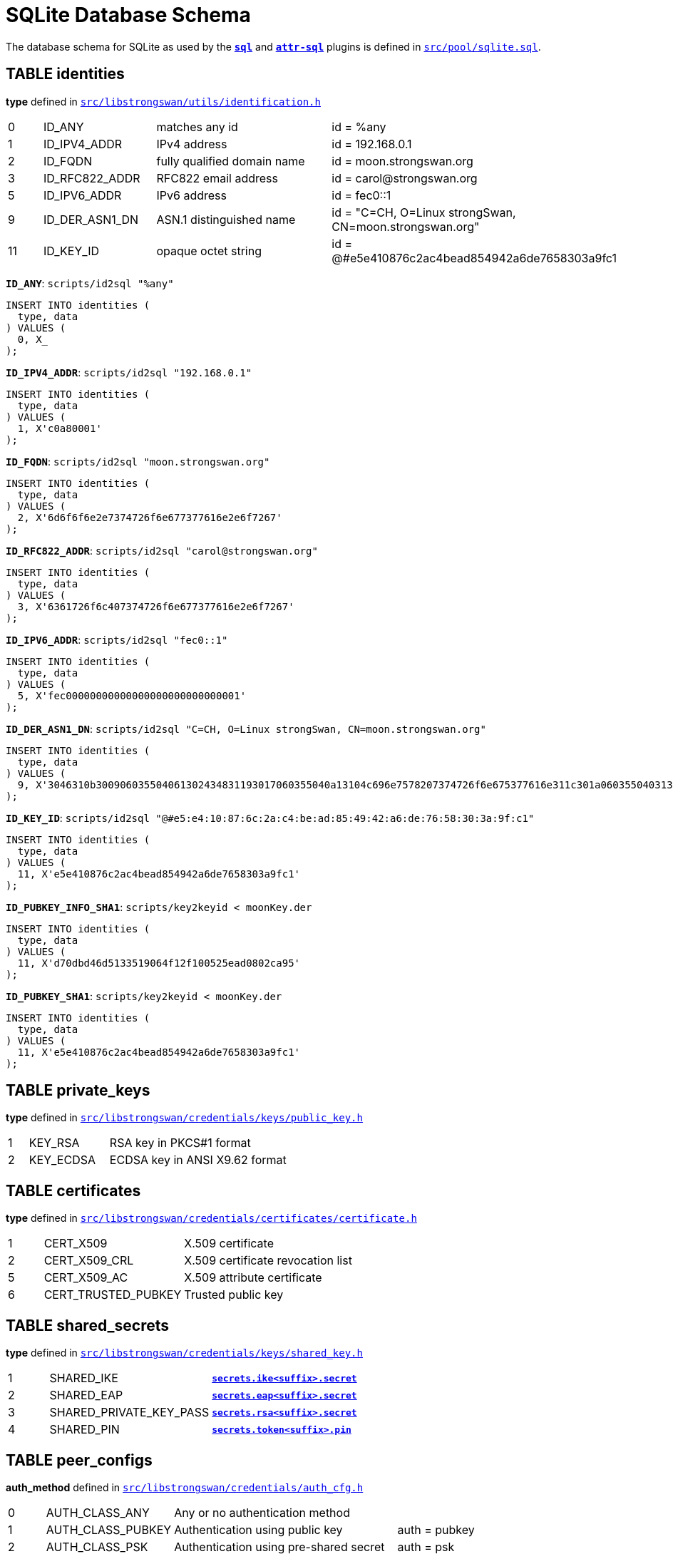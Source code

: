 = SQLite Database Schema

:TESTS:  https://www.strongswan.org/testing/testresults
:GITHUB: https://github.com/strongswan/strongswan/blob/master
:SRC1:   src/pool/sqlite.sql
:SRC2:   src/libstrongswan/utils/identification.h
:SRC3:   src/libstrongswan/credentials/keys/public_key.h
:SRC4:   src/libstrongswan/credentials/certificates/certificate.h
:SRC5:   src/libstrongswan/credentials/keys/shared_key.h
:SRC6:   src/libstrongswan/credentials/auth_cfg.h
:SRC7:   src/libstrongswan/eap/eap.h
:SRC8:   src/libcharon/config/child_cfg.h
:SRC9:   src/libstrongswan/ipsec/ipsec_types.h
:SRC10:  src/libstrongswan/selectors/traffic_selector.h
:SRC11:  src/libcharon/plugins/sql/sql_config.c

The database schema for SQLite as used by the xref:plugins/sql.adoc[`*sql*`] and
xref:plugins/attr-sql.adoc[`*attr-sql*`] plugins is defined in
{GITHUB}/{SRC1}[`{SRC1}`].


== TABLE identities

*type* defined in {GITHUB}/{SRC2}#L57[`{SRC2}`]

[cols="1,3,5,7"]
|===

| 0 |ID_ANY              |matches any id
|id = %any

| 1 |ID_IPV4_ADDR        |IPv4 address
|id = 192.168.0.1

| 2 |ID_FQDN             |fully qualified domain name
|id = moon.strongswan.org

| 3 |ID_RFC822_ADDR      |RFC822 email address
|id = \carol@strongswan.org

| 5 |ID_IPV6_ADDR        |IPv6 address
|id = fec0::1

| 9 |ID_DER_ASN1_DN      |ASN.1 distinguished name
|id = "C=CH, O=Linux strongSwan, CN=moon.strongswan.org"

|11 |ID_KEY_ID           |opaque octet string
|id = @#e5e410876c2ac4bead854942a6de7658303a9fc1
|===

`*ID_ANY*`: `scripts/id2sql "%any"`
----
INSERT INTO identities (
  type, data
) VALUES (
  0, X_
);
----

`*ID_IPV4_ADDR*`: `scripts/id2sql "192.168.0.1"`
----
INSERT INTO identities (
  type, data
) VALUES (
  1, X'c0a80001'
);
----

`*ID_FQDN*`: `scripts/id2sql "moon.strongswan.org"`
----
INSERT INTO identities (
  type, data
) VALUES (
  2, X'6d6f6f6e2e7374726f6e677377616e2e6f7267'
);
----

`*ID_RFC822_ADDR*`: `scripts/id2sql "\carol@strongswan.org"`
----
INSERT INTO identities (
  type, data
) VALUES (
  3, X'6361726f6c407374726f6e677377616e2e6f7267'
);
----

`*ID_IPV6_ADDR*`: `scripts/id2sql "fec0::1"`
----
INSERT INTO identities (
  type, data
) VALUES (
  5, X'fec00000000000000000000000000001'
);
----

`*ID_DER_ASN1_DN*`: `scripts/id2sql "C=CH, O=Linux strongSwan, CN=moon.strongswan.org"`
----
INSERT INTO identities (
  type, data
) VALUES (
  9, X'3046310b300906035504061302434831193017060355040a13104c696e7578207374726f6e675377616e311c301a060355040313136d6f6f6e2e7374726f6e677377616e2e6f7267'
);
----

`*ID_KEY_ID*`: `scripts/id2sql "@#e5:e4:10:87:6c:2a:c4:be:ad:85:49:42:a6:de:76:58:30:3a:9f:c1"`
----
INSERT INTO identities (
  type, data
) VALUES (
  11, X'e5e410876c2ac4bead854942a6de7658303a9fc1'
);
----

`*ID_PUBKEY_INFO_SHA1*`: `scripts/key2keyid < moonKey.der`
----
INSERT INTO identities (
  type, data
) VALUES (
  11, X'd70dbd46d5133519064f12f100525ead0802ca95'
);
----

`*ID_PUBKEY_SHA1*`: `scripts/key2keyid < moonKey.der`
----
INSERT INTO identities (
  type, data
) VALUES (
  11, X'e5e410876c2ac4bead854942a6de7658303a9fc1'
);
----

== TABLE private_keys

*type* defined in {GITHUB}/{SRC3}#L35[`{SRC3}`]

[cols="1,4,9"]
|===

|1 |KEY_RSA
|RSA key in PKCS#1 format

|2 |KEY_ECDSA
|ECDSA key in ANSI X9.62 format
|===

== TABLE certificates

*type* defined in {GITHUB}/{SRC4}#L35[`{SRC4}`]

[cols="1,4,9"]
|===

|1 |CERT_X509
|X.509 certificate

|2 |CERT_X509_CRL
|X.509 certificate revocation list

|5 |CERT_X509_AC
|X.509 attribute certificate

|6 |CERT_TRUSTED_PUBKEY
|Trusted public key
|===

== TABLE shared_secrets

*type* defined in {GITHUB}/{SRC5}#L31[`{SRC5}`]

[cols="1,4,9"]
|===

|1 |SHARED_IKE
|xref:swanctl/swanctlConf.adoc#_secrets_ikesuffix[`*secrets.ike<suffix>.secret*`]

|2 |SHARED_EAP
|xref:swanctl/swanctlConf.adoc#_secrets_eapsuffix[`*secrets.eap<suffix>.secret*`]

|3 |SHARED_PRIVATE_KEY_PASS
|xref:swanctl/swanctlConf.adoc#_secrets_rsasuffix[`*secrets.rsa<suffix>.secret*`]

|4 |SHARED_PIN
|xref:swanctl/swanctlConf.adoc#_secrets_tokensuffix[`*secrets.token<suffix>.pin*`]
|===

== TABLE peer_configs

*auth_method* defined in {GITHUB}/{SRC6}#L32[`{SRC6}`]

[cols="1,3,6,6"]
|===

|0 |AUTH_CLASS_ANY    |Any or no authentication method
|

|1 |AUTH_CLASS_PUBKEY |Authentication using public key
|auth = pubkey

|2 |AUTH_CLASS_PSK    |Authentication using pre-shared secret
|auth = psk

|3 |AUTH_CLASS_EAP    |Authentication using EAP
|auth = eap

|4 |AUTH_CLASS_XAUTH  |authentication using XAuth
|auth = xauth
|===

*eap_type* defined in {GITHUB}/{SRC7}#L53[`{SRC7}`]

[cols="1,12"]
|===

|  4 |EAP_MD5

|  6 |EAP_GTC

| 13 |EAP_TLS

| 18 |EAP_SIM

| 21 |EAP_TTLS

| 23 |EAP_AKA

| 25 |EAP_PEAP

| 26 |EAP_MSCHAPV2

| 38 |EAP_TNC

|253 |EAP_RADIUS
|===

== TABLE child_configs

*start_action*, *dpd_action*, and *close_action* defined in
{GITHUB}/{SRC8}#L38[`{SRC8}`]

[cols="1,4,9"]
|===

|0 |ACTION_NONE
|No action or clear

|1 |ACTION_ROUTE
|Install or retain an IPsec policy

|2 |ACTION_RESTART
|Start or restart a CHILD_SA
|===

IPsec *mode* defined in {GITHUB}/{SRC9}#L39[`{SRC9}`]

[cols="1,4,9"]
|===

|1 |TRANSPORT
|IPsec transport mode

|2 |TUNNEL
|IPsec tunnel mode

|3 |BEET
| IPsec beet mode

|4 |PASS
|Shunt PASS policy

|5 |DROP
|Shunt DROP policy
|===

== TABLE traffic_selectors

*type* defined in {GITHUB}/{SRC10}#L33[`{SRC10}`]

[cols="1,12"]
|===

|7 |TS_IPV4_ADDR_RANGE

|8 |TS_IPV6_ADDR_RANGE
|===

*kind* defined in {GITHUB}/{SRC11}#L56[`{SRC11}`]

[cols="1,12"]
|===

|0 |Local TS

|1 |Remote TS

|2 |Local Dynamic TS

|3 |Remote Dynamic TS
|===

== Examples

* xref:./IKEv2Sql.adoc[IKEv2 SQL test scenarios]
